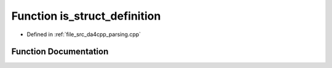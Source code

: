 .. _exhale_function_namespaceanonymous__namespace_02parsing_8cpp_03_1a0f6c6e5cc86c194419253e8785fd796c:

Function is_struct_definition
=============================

- Defined in :ref:`file_src_da4cpp_parsing.cpp`


Function Documentation
----------------------


.. doxygenfunction:: is_struct_definition(const CXCursor&)
   :project: da4cpp